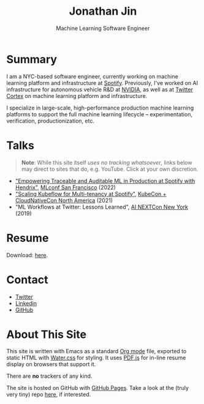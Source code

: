 # -*- after-save-hook: (org-html-export-to-html); before-save-hook: (delete-trailing-whitespace)-*-

#+TITLE: Jonathan Jin
#+EMAIL: jjin@spotify.com
#+SUBTITLE: Machine Learning Software Engineer
#+OPTIONS: toc:nil num:nil author:nil date:nil timestamp:nil html-postamble:nil
#+HTML_HEAD: <link rel="stylesheet" href="https://cdn.jsdelivr.net/npm/water.css@2/out/water.css">
#+HTML_HEAD: <script src="https://cdn.jsdelivr.net/npm/pdfjs-dist@2.7.570/build/pdf.min.js" integrity="sha256-AudxfNCSMlQsCO3X+cJKHBXanO9is9nhhteObFwmqOw=" crossorigin="anonymous"></script>
#+EXPORT_FILE_NAME: index
#+STARTUP: showall

[[file:profile.jpg]]

* Summary

  I am a NYC-based software engineer, currently working on machine learning
  platform and infrastructure at [[https://engineering.atspotify.com/][Spotify]]. Previously, I've worked on AI
  infrastructure for autonomous vehicle R&D at [[https://nvidia.com][NVIDIA]], as well as at [[https://cortex.twitter.com][Twitter
  Cortex]] on machine learning platform and infrastructure.

  I specialize in large-scale, high-performance production machine learning
  platforms to support the full machine learning lifecycle -- experimentation,
  verification, productionization, etc.

* Talks

  #+begin_quote
  **Note**: While this site itself [[*About This Site][uses no tracking whatsoever]], links below may
    direct to sites that do, e.g. YouTube. Click at your own discretion.
  #+end_quote

  - [[https://mlconf.com/sessions/empowering-traceable-and-auditable-ml-in-production-at-spotify-with-hendrix/]["Empowering Traceable and Auditable ML in Production at Spotify with
    Hendrix"]], [[https://mlconf.com/][MLconf San Francisco]] (2022)
  - [[https://www.youtube.com/watch?v=KUyEuY5ZSqI]["Scaling Kubeflow for Multi-tenancy at Spotify"]], [[https://events.linuxfoundation.org/kubecon-cloudnativecon-north-america/][KubeCon + CloudNativeCon North America]] (2021)
  - "ML Workflows at Twitter: Lessons Learned", [[http://ainyc19.xnextcon.com/][AI NEXTCon New York]] (2019)

* Resume

  #+begin_export html
  <object data="resume.pdf" type="application/pdf" width="100%" height="500px">
    Download: <a href="resume.pdf">here</a>.
  </object>
  #+end_export

* Contact

  - [[https://twitter.com/NotJinterested][Twitter]]
  - [[https://linkedin.com/in/jinnovation/][Linkedin]]
  - [[https://github.com/jinnovation][GitHub]]

* About This Site

  This site is written with Emacs as a standard [[https://orgmode.org/][Org mode]] file, exported to
  static HTML with [[https://watercss.kognise.dev/][Water.css]] for styling. It uses [[https://mozilla.github.io/pdf.js/][PDF.js]] for in-line resume
  display on browsers that support it.

  There are *no* trackers of any kind.

  The site is hosted on GitHub with [[https://pages.github.com/][GitHub Pages]]. Take a look at the (truly very
  tiny) repo [[https://github.com/jinnovation/jinnovation.github.io/][here]], if interested.
